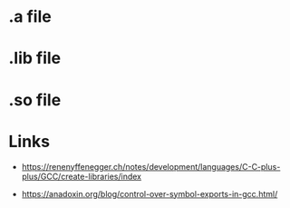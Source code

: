 * .a file
* .lib file
* .so file



* Links
- https://renenyffenegger.ch/notes/development/languages/C-C-plus-plus/GCC/create-libraries/index

- https://anadoxin.org/blog/control-over-symbol-exports-in-gcc.html/
